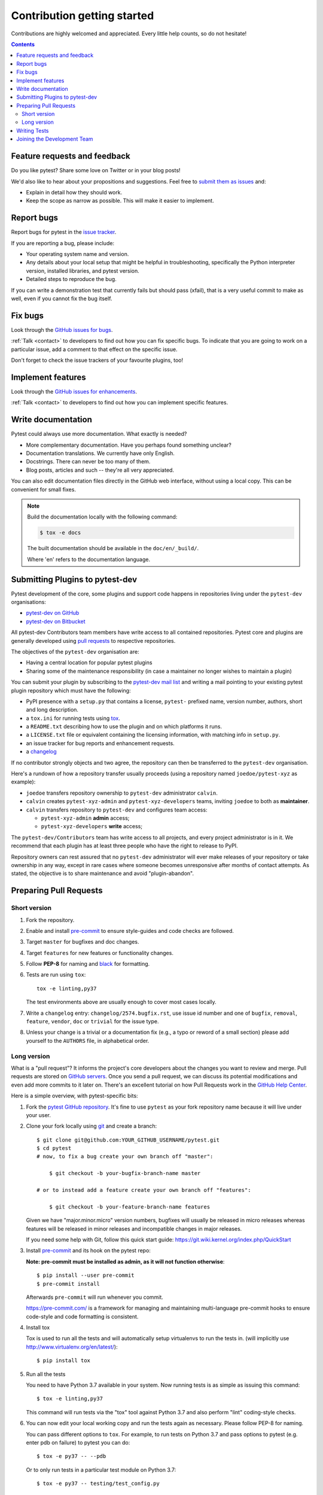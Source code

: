 ============================
Contribution getting started
============================

Contributions are highly welcomed and appreciated.  Every little help counts,
so do not hesitate!

.. contents::
   :depth: 2
   :backlinks: none


.. _submitfeedback:

Feature requests and feedback
-----------------------------

Do you like pytest?  Share some love on Twitter or in your blog posts!

We'd also like to hear about your propositions and suggestions.  Feel free to
`submit them as issues <https://github.com/pytest-dev/pytest/issues>`_ and:

* Explain in detail how they should work.
* Keep the scope as narrow as possible.  This will make it easier to implement.


.. _reportbugs:

Report bugs
-----------

Report bugs for pytest in the `issue tracker <https://github.com/pytest-dev/pytest/issues>`_.

If you are reporting a bug, please include:

* Your operating system name and version.
* Any details about your local setup that might be helpful in troubleshooting,
  specifically the Python interpreter version, installed libraries, and pytest
  version.
* Detailed steps to reproduce the bug.

If you can write a demonstration test that currently fails but should pass
(xfail), that is a very useful commit to make as well, even if you cannot
fix the bug itself.


.. _fixbugs:

Fix bugs
--------

Look through the `GitHub issues for bugs <https://github.com/pytest-dev/pytest/labels/type:%20bug>`_.

:ref:`Talk <contact>` to developers to find out how you can fix specific bugs. To indicate that you are going
to work on a particular issue, add a comment to that effect on the specific issue.

Don't forget to check the issue trackers of your favourite plugins, too!

.. _writeplugins:

Implement features
------------------

Look through the `GitHub issues for enhancements <https://github.com/pytest-dev/pytest/labels/type:%20enhancement>`_.

:ref:`Talk <contact>` to developers to find out how you can implement specific
features.

Write documentation
-------------------

Pytest could always use more documentation.  What exactly is needed?

* More complementary documentation.  Have you perhaps found something unclear?
* Documentation translations.  We currently have only English.
* Docstrings.  There can never be too many of them.
* Blog posts, articles and such -- they're all very appreciated.

You can also edit documentation files directly in the GitHub web interface,
without using a local copy.  This can be convenient for small fixes.

.. note::
    Build the documentation locally with the following command:

    .. code:: bash

        $ tox -e docs

    The built documentation should be available in the ``doc/en/_build/``.

    Where 'en' refers to the documentation language.

.. _submitplugin:

Submitting Plugins to pytest-dev
--------------------------------

Pytest development of the core, some plugins and support code happens
in repositories living under the ``pytest-dev`` organisations:

- `pytest-dev on GitHub <https://github.com/pytest-dev>`_

- `pytest-dev on Bitbucket <https://bitbucket.org/pytest-dev>`_

All pytest-dev Contributors team members have write access to all contained
repositories.  Pytest core and plugins are generally developed
using `pull requests`_ to respective repositories.

The objectives of the ``pytest-dev`` organisation are:

* Having a central location for popular pytest plugins
* Sharing some of the maintenance responsibility (in case a maintainer no
  longer wishes to maintain a plugin)

You can submit your plugin by subscribing to the `pytest-dev mail list
<https://mail.python.org/mailman/listinfo/pytest-dev>`_ and writing a
mail pointing to your existing pytest plugin repository which must have
the following:

- PyPI presence with a ``setup.py`` that contains a license, ``pytest-``
  prefixed name, version number, authors, short and long description.

- a ``tox.ini`` for running tests using `tox <https://tox.readthedocs.io>`_.

- a ``README.txt`` describing how to use the plugin and on which
  platforms it runs.

- a ``LICENSE.txt`` file or equivalent containing the licensing
  information, with matching info in ``setup.py``.

- an issue tracker for bug reports and enhancement requests.

- a `changelog <http://keepachangelog.com/>`_

If no contributor strongly objects and two agree, the repository can then be
transferred to the ``pytest-dev`` organisation.

Here's a rundown of how a repository transfer usually proceeds
(using a repository named ``joedoe/pytest-xyz`` as example):

* ``joedoe`` transfers repository ownership to ``pytest-dev`` administrator ``calvin``.
* ``calvin`` creates ``pytest-xyz-admin`` and ``pytest-xyz-developers`` teams, inviting ``joedoe`` to both as **maintainer**.
* ``calvin`` transfers repository to ``pytest-dev`` and configures team access:

  - ``pytest-xyz-admin`` **admin** access;
  - ``pytest-xyz-developers`` **write** access;

The ``pytest-dev/Contributors`` team has write access to all projects, and
every project administrator is in it. We recommend that each plugin has at least three
people who have the right to release to PyPI.

Repository owners can rest assured that no ``pytest-dev`` administrator will ever make
releases of your repository or take ownership in any way, except in rare cases
where someone becomes unresponsive after months of contact attempts.
As stated, the objective is to share maintenance and avoid "plugin-abandon".


.. _`pull requests`:
.. _pull-requests:

Preparing Pull Requests
-----------------------

Short version
~~~~~~~~~~~~~

#. Fork the repository.
#. Enable and install `pre-commit <https://pre-commit.com>`_ to ensure style-guides and code checks are followed.
#. Target ``master`` for bugfixes and doc changes.
#. Target ``features`` for new features or functionality changes.
#. Follow **PEP-8** for naming and `black <https://github.com/psf/black>`_ for formatting.
#. Tests are run using ``tox``::

    tox -e linting,py37

   The test environments above are usually enough to cover most cases locally.

#. Write a ``changelog`` entry: ``changelog/2574.bugfix.rst``, use issue id number
   and one of ``bugfix``, ``removal``, ``feature``, ``vendor``, ``doc`` or
   ``trivial`` for the issue type.
#. Unless your change is a trivial or a documentation fix (e.g., a typo or reword of a small section) please
   add yourself to the ``AUTHORS`` file, in alphabetical order.


Long version
~~~~~~~~~~~~

What is a "pull request"?  It informs the project's core developers about the
changes you want to review and merge.  Pull requests are stored on
`GitHub servers <https://github.com/pytest-dev/pytest/pulls>`_.
Once you send a pull request, we can discuss its potential modifications and
even add more commits to it later on. There's an excellent tutorial on how Pull
Requests work in the
`GitHub Help Center <https://help.github.com/articles/using-pull-requests/>`_.

Here is a simple overview, with pytest-specific bits:

#. Fork the
   `pytest GitHub repository <https://github.com/pytest-dev/pytest>`__.  It's
   fine to use ``pytest`` as your fork repository name because it will live
   under your user.

#. Clone your fork locally using `git <https://git-scm.com/>`_ and create a branch::

    $ git clone git@github.com:YOUR_GITHUB_USERNAME/pytest.git
    $ cd pytest
    # now, to fix a bug create your own branch off "master":

        $ git checkout -b your-bugfix-branch-name master

    # or to instead add a feature create your own branch off "features":

        $ git checkout -b your-feature-branch-name features

   Given we have "major.minor.micro" version numbers, bugfixes will usually
   be released in micro releases whereas features will be released in
   minor releases and incompatible changes in major releases.

   If you need some help with Git, follow this quick start
   guide: https://git.wiki.kernel.org/index.php/QuickStart

#. Install `pre-commit <https://pre-commit.com>`_ and its hook on the pytest repo:

   **Note: pre-commit must be installed as admin, as it will not function otherwise**::

     $ pip install --user pre-commit
     $ pre-commit install

   Afterwards ``pre-commit`` will run whenever you commit.

   https://pre-commit.com/ is a framework for managing and maintaining multi-language pre-commit hooks
   to ensure code-style and code formatting is consistent.

#. Install tox

   Tox is used to run all the tests and will automatically setup virtualenvs
   to run the tests in.
   (will implicitly use http://www.virtualenv.org/en/latest/)::

    $ pip install tox

#. Run all the tests

   You need to have Python 3.7 available in your system.  Now
   running tests is as simple as issuing this command::

    $ tox -e linting,py37

   This command will run tests via the "tox" tool against Python 3.7
   and also perform "lint" coding-style checks.

#. You can now edit your local working copy and run the tests again as necessary. Please follow PEP-8 for naming.

   You can pass different options to ``tox``. For example, to run tests on Python 3.7 and pass options to pytest
   (e.g. enter pdb on failure) to pytest you can do::

    $ tox -e py37 -- --pdb

   Or to only run tests in a particular test module on Python 3.7::

    $ tox -e py37 -- testing/test_config.py


   When committing, ``pre-commit`` will re-format the files if necessary.

#. If instead of using ``tox`` you prefer to run the tests directly, then we suggest to create a virtual environment and use
   an editable install with the ``testing`` extra::

       $ python3 -m venv .venv
       $ source .venv/bin/activate  # Linux
       $ .venv/Scripts/activate.bat  # Windows
       $ pip install -e ".[testing]"

   Afterwards, you can edit the files and run pytest normally::

       $ pytest testing/test_config.py


#. Commit and push once your tests pass and you are happy with your change(s)::

    $ git commit -a -m "<commit message>"
    $ git push -u

#. Create a new changelog entry in ``changelog``. The file should be named ``<issueid>.<type>.rst``,
   where *issueid* is the number of the issue related to the change and *type* is one of
   ``bugfix``, ``removal``, ``feature``, ``vendor``, ``doc`` or ``trivial``. You may not create a
   changelog entry if the change doesn't affect the documented behaviour of Pytest.

#. Add yourself to ``AUTHORS`` file if not there yet, in alphabetical order.

#. Finally, submit a pull request through the GitHub website using this data::

    head-fork: YOUR_GITHUB_USERNAME/pytest
    compare: your-branch-name

    base-fork: pytest-dev/pytest
    base: master          # if it's a bugfix
    base: features        # if it's a feature


Writing Tests
----------------------------

Writing tests for plugins or for pytest itself is often done using the `testdir fixture <https://docs.pytest.org/en/latest/reference.html#testdir>`_, as a "black-box" test.

For example, to ensure a simple test passes you can write:

.. code-block:: python

    def test_true_assertion(testdir):
        testdir.makepyfile(
            """
            def test_foo():
                assert True
        """
        )
        result = testdir.runpytest()
        result.assert_outcomes(failed=0, passed=1)


Alternatively, it is possible to make checks based on the actual output of the termal using
*glob-like* expressions:

.. code-block:: python

    def test_true_assertion(testdir):
        testdir.makepyfile(
            """
            def test_foo():
                assert False
        """
        )
        result = testdir.runpytest()
        result.stdout.fnmatch_lines(["*assert False*", "*1 failed*"])

When choosing a file where to write a new test, take a look at the existing files and see if there's
one file which looks like a good fit. For example, a regression test about a bug in the ``--lf`` option
should go into ``test_cacheprovider.py``, given that this option is implemented in ``cacheprovider.py``.
If in doubt, go ahead and open a PR with your best guess and we can discuss this over the code.


Joining the Development Team
----------------------------

Anyone who has successfully seen through a pull request which did not
require any extra work from the development team to merge will
themselves gain commit access if they so wish (if we forget to ask please send a friendly
reminder).  This does not mean your workflow to contribute changes,
everyone goes through the same pull-request-and-review process and
no-one merges their own pull requests unless already approved.  It does however mean you can
participate in the development process more fully since you can merge
pull requests from other contributors yourself after having reviewed
them.
